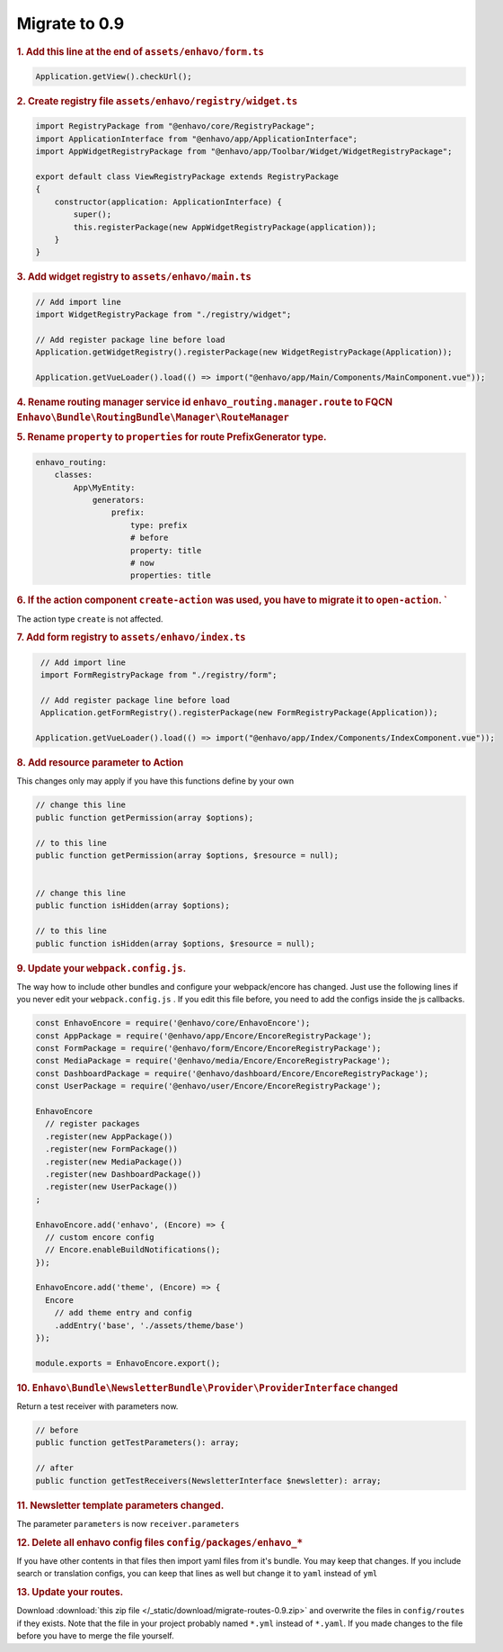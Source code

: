Migrate to 0.9
==============

.. rubric:: 1. Add this line at the end of ``assets/enhavo/form.ts``

.. code:: js

    Application.getView().checkUrl();


.. rubric:: 2. Create registry file ``assets/enhavo/registry/widget.ts``

.. code::

    import RegistryPackage from "@enhavo/core/RegistryPackage";
    import ApplicationInterface from "@enhavo/app/ApplicationInterface";
    import AppWidgetRegistryPackage from "@enhavo/app/Toolbar/Widget/WidgetRegistryPackage";

    export default class ViewRegistryPackage extends RegistryPackage
    {
        constructor(application: ApplicationInterface) {
            super();
            this.registerPackage(new AppWidgetRegistryPackage(application));
        }
    }

.. rubric:: 3. Add widget registry to ``assets/enhavo/main.ts``

.. code::

    // Add import line
    import WidgetRegistryPackage from "./registry/widget";

    // Add register package line before load
    Application.getWidgetRegistry().registerPackage(new WidgetRegistryPackage(Application));

    Application.getVueLoader().load(() => import("@enhavo/app/Main/Components/MainComponent.vue"));

.. rubric:: 4. Rename routing manager service id ``enhavo_routing.manager.route`` to FQCN ``Enhavo\Bundle\RoutingBundle\Manager\RouteManager``

.. rubric:: 5. Rename ``property`` to ``properties`` for route PrefixGenerator type.

.. code:: yaml

  enhavo_routing:
      classes:
          App\MyEntity:
              generators:
                  prefix:
                      type: prefix
                      # before
                      property: title
                      # now
                      properties: title


.. rubric:: 6. If the action component ``create-action`` was used, you have to migrate it to ``open-action``. `
The action type ``create`` is not affected.


.. rubric:: 7. Add form registry to ``assets/enhavo/index.ts``

.. code::

    // Add import line
    import FormRegistryPackage from "./registry/form";

    // Add register package line before load
    Application.getFormRegistry().registerPackage(new FormRegistryPackage(Application));

   Application.getVueLoader().load(() => import("@enhavo/app/Index/Components/IndexComponent.vue"));

.. rubric:: 8. Add resource parameter to Action

This changes only may apply if you have this functions define by your own

.. code::

    // change this line
    public function getPermission(array $options);

    // to this line
    public function getPermission(array $options, $resource = null);


    // change this line
    public function isHidden(array $options);

    // to this line
    public function isHidden(array $options, $resource = null);

.. rubric:: 9. Update your ``webpack.config.js``.

The way how to include other bundles and configure your webpack/encore has changed. Just use
the following lines if you never edit your ``webpack.config.js`` .
If you edit this file before, you need to add the configs inside the js callbacks.

.. code:: js

    const EnhavoEncore = require('@enhavo/core/EnhavoEncore');
    const AppPackage = require('@enhavo/app/Encore/EncoreRegistryPackage');
    const FormPackage = require('@enhavo/form/Encore/EncoreRegistryPackage');
    const MediaPackage = require('@enhavo/media/Encore/EncoreRegistryPackage');
    const DashboardPackage = require('@enhavo/dashboard/Encore/EncoreRegistryPackage');
    const UserPackage = require('@enhavo/user/Encore/EncoreRegistryPackage');

    EnhavoEncore
      // register packages
      .register(new AppPackage())
      .register(new FormPackage())
      .register(new MediaPackage())
      .register(new DashboardPackage())
      .register(new UserPackage())
    ;

    EnhavoEncore.add('enhavo', (Encore) => {
      // custom encore config
      // Encore.enableBuildNotifications();
    });

    EnhavoEncore.add('theme', (Encore) => {
      Encore
        // add theme entry and config
        .addEntry('base', './assets/theme/base')
    });

    module.exports = EnhavoEncore.export();


.. rubric:: 10. ``Enhavo\Bundle\NewsletterBundle\Provider\ProviderInterface`` changed

Return a test receiver with parameters now.

.. code:: php

    // before
    public function getTestParameters(): array;

    // after
    public function getTestReceivers(NewsletterInterface $newsletter): array;


.. rubric:: 11. Newsletter template parameters changed.

The parameter ``parameters`` is now ``receiver.parameters``

.. rubric:: 12. Delete all enhavo config files ``config/packages/enhavo_*``

If you have other contents in that files then import yaml files from it's bundle. You may keep that changes.
If you include search or translation configs, you can keep that lines as well but change it to ``yaml`` instead of ``yml``

.. rubric:: 13. Update your routes.

Download :download:`this zip file </_static/download/migrate-routes-0.9.zip>` and overwrite the files in ``config/routes`` if they exists.
Note that the file in your project probably named ``*.yml`` instead of ``*.yaml``. If you made changes to the file before you have to merge the file yourself.
